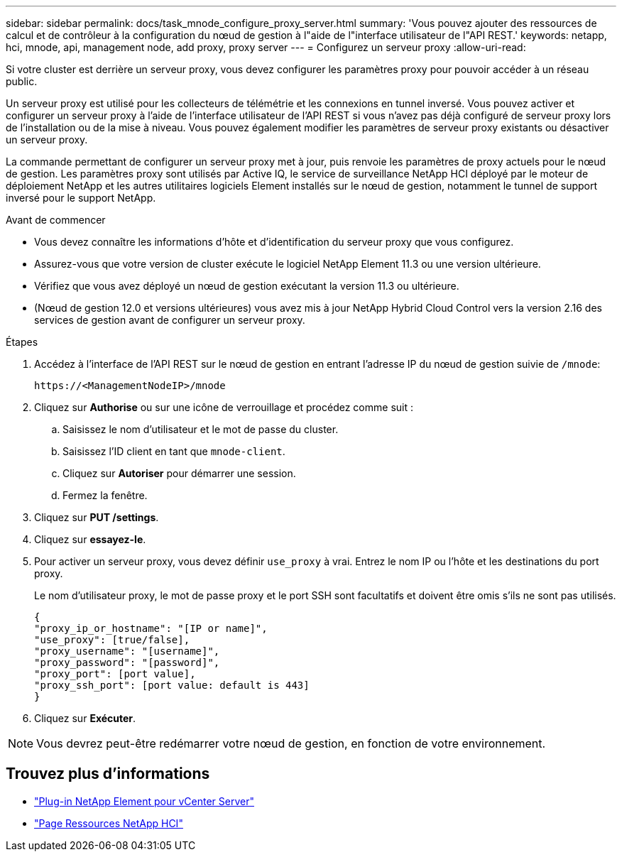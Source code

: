 ---
sidebar: sidebar 
permalink: docs/task_mnode_configure_proxy_server.html 
summary: 'Vous pouvez ajouter des ressources de calcul et de contrôleur à la configuration du nœud de gestion à l"aide de l"interface utilisateur de l"API REST.' 
keywords: netapp, hci, mnode, api, management node, add proxy, proxy server 
---
= Configurez un serveur proxy
:allow-uri-read: 


[role="lead"]
Si votre cluster est derrière un serveur proxy, vous devez configurer les paramètres proxy pour pouvoir accéder à un réseau public.

Un serveur proxy est utilisé pour les collecteurs de télémétrie et les connexions en tunnel inversé. Vous pouvez activer et configurer un serveur proxy à l'aide de l'interface utilisateur de l'API REST si vous n'avez pas déjà configuré de serveur proxy lors de l'installation ou de la mise à niveau. Vous pouvez également modifier les paramètres de serveur proxy existants ou désactiver un serveur proxy.

La commande permettant de configurer un serveur proxy met à jour, puis renvoie les paramètres de proxy actuels pour le nœud de gestion. Les paramètres proxy sont utilisés par Active IQ, le service de surveillance NetApp HCI déployé par le moteur de déploiement NetApp et les autres utilitaires logiciels Element installés sur le nœud de gestion, notamment le tunnel de support inversé pour le support NetApp.

.Avant de commencer
* Vous devez connaître les informations d'hôte et d'identification du serveur proxy que vous configurez.
* Assurez-vous que votre version de cluster exécute le logiciel NetApp Element 11.3 ou une version ultérieure.
* Vérifiez que vous avez déployé un nœud de gestion exécutant la version 11.3 ou ultérieure.
* (Nœud de gestion 12.0 et versions ultérieures) vous avez mis à jour NetApp Hybrid Cloud Control vers la version 2.16 des services de gestion avant de configurer un serveur proxy.


.Étapes
. Accédez à l'interface de l'API REST sur le nœud de gestion en entrant l'adresse IP du nœud de gestion suivie de `/mnode`:
+
[listing]
----
https://<ManagementNodeIP>/mnode
----
. Cliquez sur *Authorise* ou sur une icône de verrouillage et procédez comme suit :
+
.. Saisissez le nom d'utilisateur et le mot de passe du cluster.
.. Saisissez l'ID client en tant que `mnode-client`.
.. Cliquez sur *Autoriser* pour démarrer une session.
.. Fermez la fenêtre.


. Cliquez sur *PUT /settings*.
. Cliquez sur *essayez-le*.
. Pour activer un serveur proxy, vous devez définir `use_proxy` à vrai. Entrez le nom IP ou l'hôte et les destinations du port proxy.
+
Le nom d'utilisateur proxy, le mot de passe proxy et le port SSH sont facultatifs et doivent être omis s'ils ne sont pas utilisés.

+
[listing]
----
{
"proxy_ip_or_hostname": "[IP or name]",
"use_proxy": [true/false],
"proxy_username": "[username]",
"proxy_password": "[password]",
"proxy_port": [port value],
"proxy_ssh_port": [port value: default is 443]
}
----
. Cliquez sur *Exécuter*.



NOTE: Vous devrez peut-être redémarrer votre nœud de gestion, en fonction de votre environnement.

[discrete]
== Trouvez plus d'informations

* https://docs.netapp.com/us-en/vcp/index.html["Plug-in NetApp Element pour vCenter Server"^]
* https://www.netapp.com/hybrid-cloud/hci-documentation/["Page Ressources NetApp HCI"^]

